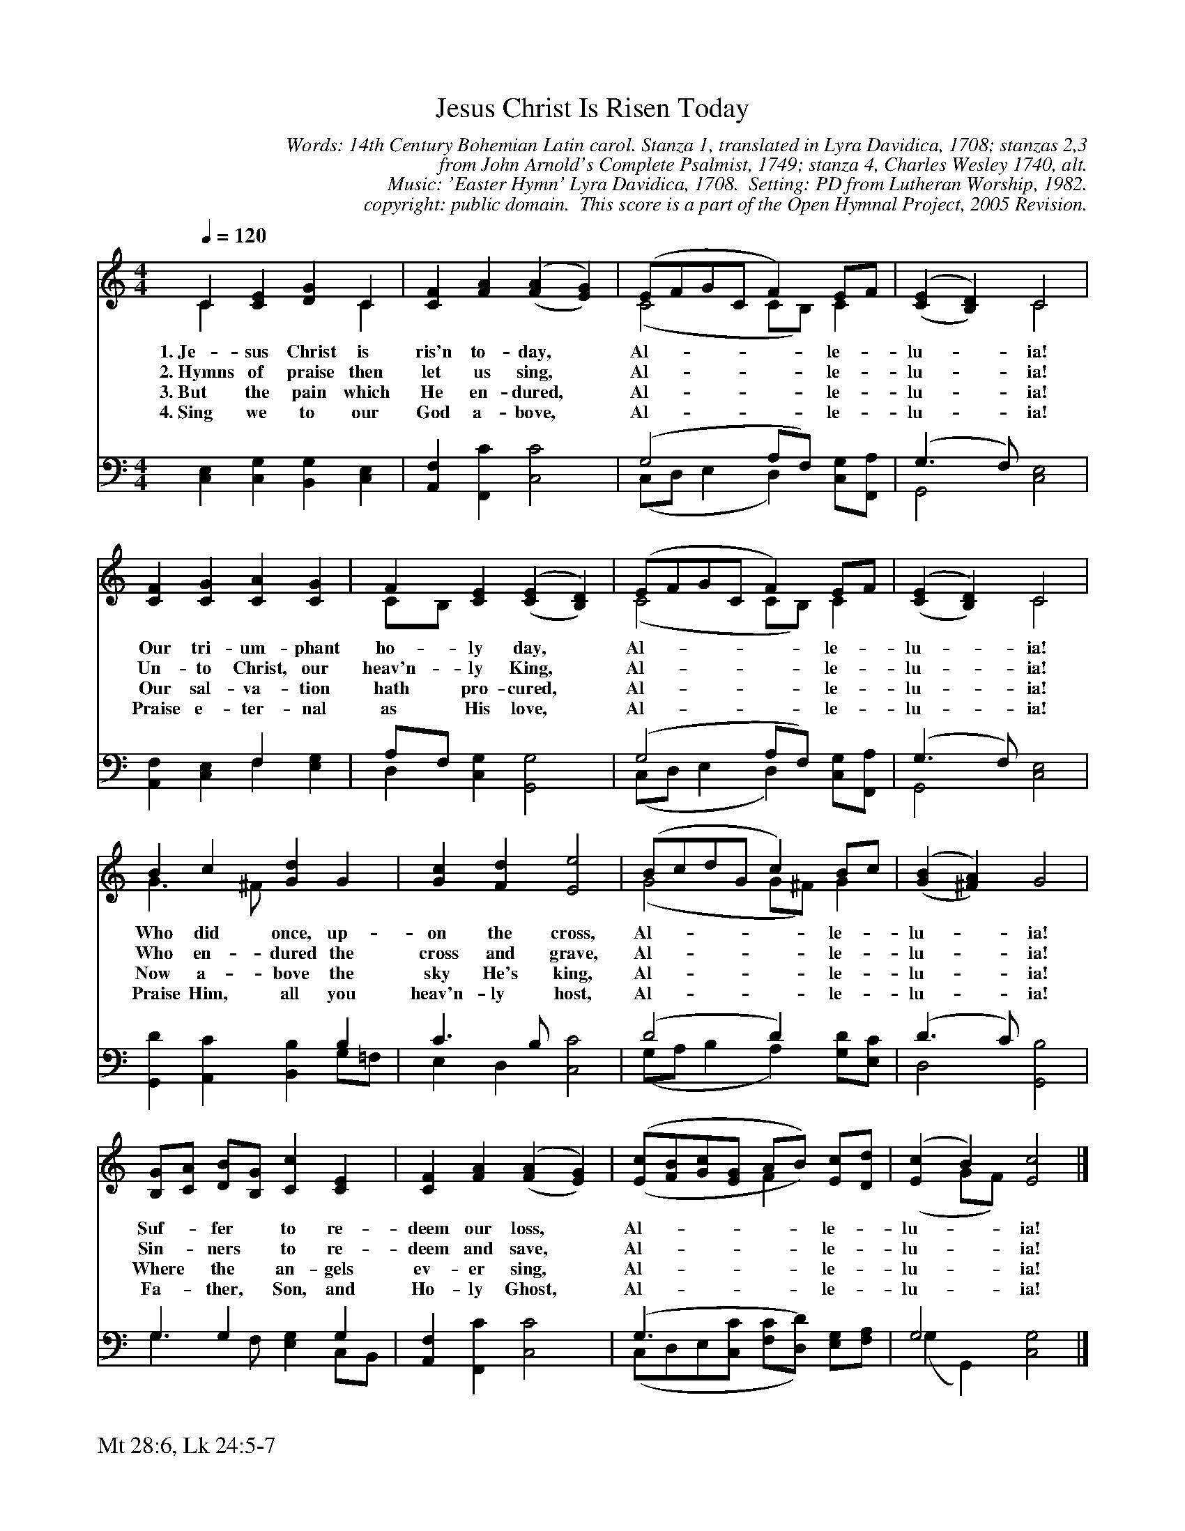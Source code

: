 %%%%%%%%%%%%%%%%%%%%%%%%%%%%%%%%%%%%
% 
% This file is a part of the Open Hymnal Project to create a free, 
% public domain, downloadable database of Christian hymns, spiritual 
% songs, and prelude/postlude music.  This music is to be distributed 
% as complete scores (words and music), using all accompaniment parts, 
% in formats that are easily accessible on most computer OS's and which
% can be freely modified by anyone.  The current format of choice is the 
% "ABC Plus" format, favored by folk music distributors on the internet.
% All scores will also be converted into pdf, MIDI, and mp3 formats.
% Some advanced features of ABC Plus are used, and for accurate 
% translation to a printed score, please consider using "abcm2ps" 
% version 4.10 or later.  I am doing my best to create a final product
% that is "Hymnal-quality", and could feasibly be used as the basis for
% a printed church hymnal.
%
% The maintainer of the Open Hymnal Project is Brian J. Dumont
% (bdumont at ameritech dot net).  I have gone through serious efforts 
% to make sure that no copyrighted material makes it into this database.
% If I am in error, please inform me as soon as possible.
%
% This entire effort has used only free software, and I am indebted to 
% the efforts of many other individuals, including the authors of
% the various ABC and ABC Plus software, the authors of "noteedit"
% where the initial layouts are done, and the maintainers of the 
% "CyberHymnal" on the web from where most of the lyrics come.
% Undoubtedly, I am also indebted to all of the great Christians who 
% wrote these hymns.
%
% This database comes with no guarantees whatsoever.
%
% I would love to get email from anyone who uses the Open Hymnal, and
% I will take requests for hymns to add.  My decision of whether to 
% add a hymn will be based on these criteria (in the following order):
% 1) It must be in the public domain
% 2) It must be a Christian piece
% 3) Whether I have access to a printed copy of the music (surprisingly,
%    a MIDI file is usually a terrible source)
% 4) Whether I like the hymn :)
%
% If you would like to contribute to the Open Hymnal Project, please 
% send an email to me, I would love the help!  PLEASE EMAIL ME IF YOU 
% FIND ANY MISTAKES, no matter how small.  I want to ensure that every 
% slur, stem, hyphenation, and punctuation mark is correct; and I'm sure 
% that there must be mistakes right now.
%
% Open Hymnal Project, 2005 Edition
%
%%%%%%%%%%%%%%%%%%%%%%%%%%%%%%%%%%%%

% PAGE LAYOUT
%
%%pagewidth	21.6000cm
%%pageheight	27.9000cm
%%scale		0.730000
%%staffsep	1.60000cm
%%exprabove	false
%%measurebox	false
%%footer "Mt 28:6, Lk 24:5-7		"
%

X: 1
T: Jesus Christ Is Risen Today
C: Words: 14th Century Bohemian Latin carol. Stanza 1, translated in Lyra Davidica, 1708; stanzas 2,3 
C: from John Arnold's Complete Psalmist, 1749; stanza 4, Charles Wesley 1740, alt.
C: Music: 'Easter Hymn' Lyra Davidica, 1708.  Setting: PD from Lutheran Worship, 1982.
C: copyright: public domain.  This score is a part of the Open Hymnal Project, 2005 Revision.
S: Music source: 'Lutheran Worship' Hymnal, 1982 Hymn 127.
M: 4/4 % time signature
L: 1/4 % default length
%%staves (S1V1 S1V2) | (S2V1 S2V2) 
V: S1V1 clef=treble 
V: S1V2 
V: S2V1 clef=bass 
V: S2V2 
K: C % key signature
%
%%MIDI program 1 0 % Piano 1
%%MIDI program 2 0 % Piano 1
%%MIDI program 3 0 % Piano 1
%%MIDI program 4 0 % Piano 1
%
% 1
[V: S1V1]  [Q:1/4=120] C [CE] [DG] C | [CF] [FA] ('([FA] [EG])) | (E/F/G/C/ F) E/F/ | (,([CE] [B,D])) C2 |
w: 1.~Je- sus Christ is ris'n to- day, * Al- * * * * le- * lu- * ia! 
w: 2.~Hymns of praise then let us sing, * Al- * * * * le- * lu- * ia! 
w: 3.~But the pain which He en- dured, * Al- * * * * le- * lu- * ia! 
w: 4.~Sing we to our God a- bove, * Al- * * * * le- * lu- * ia! 
[V: S1V2] C x2 C | x4 | (C2 C/B,/) C | x2 C2 |
[V: S2V1] x4 | x4 | (G,2 A,/F,/) x | (G,3/2 F,/) x2 |
[V: S2V2] [C,E,] [C,G,] [B,,G,] [C,E,] | [A,,F,] [F,,C] [C,2C2] | (C,/D,/ E, D,) [C,/G,/][F,,/A,/] | G,,2 [C,2E,2] |
% 5
[V: S1V1]  [CF] [CG] [CA] [CG] | F [CE] (,([CE] [B,D])) | (E/F/G/C/ F) E/F/ | (,([CE] [B,D])) C2 |
w: Our tri- um- phant ho- ly day, * Al- * * * * le- * lu- * ia! 
w: Un- to Christ, our heav'n- ly King, * Al- * * * * le- * lu- * ia! 
w: Our sal- va- tion hath pro- cured, * Al- * * * * le- * lu- * ia! 
w: Praise e- ter- nal as His love, * Al- * * * * le- * lu- * ia! 
[V: S1V2]  x4 | C/B,/ x3 | (C2 C/B,/) C | x2 C2 |
[V: S2V1]  x2 F, x | A,/F,/ x3 | (G,2 A,/F,/) x | (G,3/2 F,/) x2 |
[V: S2V2]  [A,,F,] [C,E,] F, [E,G,] | D, [C,G,] [G,,2G,2] | (C,/D,/ E, D,) [C,/G,/][F,,/A,/] | G,,2 [C,2E,2] |
% 9
[V: S1V1]  B c [Gd] G | [Gc] [Fd] [E2e2] | (B/c/d/G/ c) B/c/ | ('([GB] [^FA])) G2 |
w: Who did once, up- on the cross, Al- * * * * le- * lu- * ia! 
w: Who en- dured the cross and grave, Al- * * * * le- * lu- * ia! 
w: Now a- bove the sky He's king, Al- * * * * le- * lu- * ia! 
w: Praise Him, all you heav'n- ly host, Al- * * * * le- * lu- * ia! 
[V: S1V2]  G3/2 ^F/ x2 | x4 | (G2 G/^F/) G | x4 |
[V: S2V1]  x3 B, | C3/2 B,/ x2 | (D2 D) x | (D3/2 C/) x2 |
[V: S2V2]  [G,,D] [A,,C] [B,,B,] G,/=F,/ | E, D, [C,2C2] | (G,/A,/ B, A,) [G,/D/][E,/C/] | D,2 [G,,2B,2] |
% 13
[V: S1V1]  [B,/G/][C/A/] [D/B/][B,/G/] [Cc] [CE] | [CF] [FA] ('([FA] [EG])) | (,([E/c/][F/B/][G/c/][E/G/] A/B/)) [E/c/][D/d/] | ([Ec] B) [E2c2] |]
w: Suf- * fer * to re- deem our loss, * Al- * * * * * le- * lu- * ia! 
w: Sin- * ners * to re- deem and save, * Al- * * * * * le- * lu- * ia! 
w: Where * the * an- gels ev- er sing, * Al- * * * * * le- * lu- * ia! 
w: Fa- * ther, * Son, and Ho- ly Ghost, * Al- * * * * * le- * lu- * ia! 
[V: S1V2]  x x x x | x x x x | x/ x/ x/ x/ F x/ x/ | (x G/F/) x2 |]
[V: S2V1]  G, G, x G, | x4 | (G,3/2 x x/) x | G,2 x2 |]
[V: S2V2]  G,3/2 F,/ [E,G,] C,/B,,/ | [A,,F,] [F,,C] [C,2C2] | (C,/D,/E,/[C,/C/] [F,/C/][D,/D/]) [E,/G,/][F,/A,/] | (G, G,,) [C,2G,2] |]
% 17
